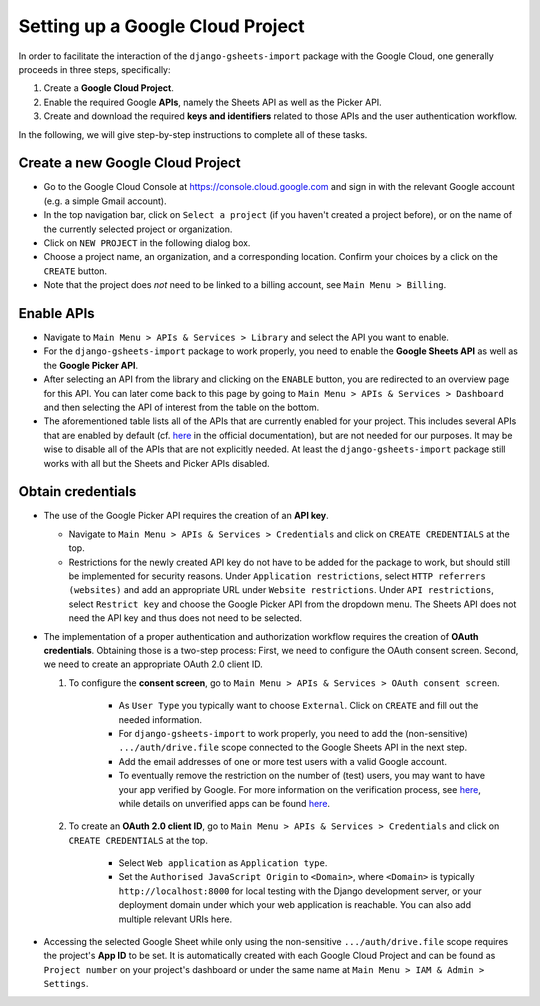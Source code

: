 =================================
Setting up a Google Cloud Project
=================================


In order to facilitate the interaction of the ``django-gsheets-import`` package with the Google Cloud, one generally proceeds in three steps, specifically:

1. Create a **Google Cloud Project**.
2. Enable the required Google **APIs**, namely the Sheets API as well as the Picker API.
3. Create and download the required **keys and identifiers** related to those APIs and the user authentication workflow.

In the following, we will give step-by-step instructions to complete all of these tasks.




Create a new Google Cloud Project
=================================

* Go to the Google Cloud Console at https://console.cloud.google.com and sign in with the relevant Google account (e.g. a simple Gmail account).
* In the top navigation bar, click on ``Select a project`` (if you haven't created a project before), or on the name of the currently selected project or organization.
* Click on ``NEW PROJECT`` in the following dialog box.
* Choose a project name, an organization, and a corresponding location. Confirm your choices by a click on the ``CREATE`` button.
* Note that the project does *not* need to be linked to a billing account, see ``Main Menu > Billing``.



Enable APIs
===========

* Navigate to ``Main Menu > APIs & Services > Library`` and select the API you want to enable.
* For the ``django-gsheets-import`` package to work properly, you need to enable the **Google Sheets API** as well as the **Google Picker API**.
* After selecting an API from the library and clicking on the ``ENABLE`` button, you are redirected to an overview page for this API. You can later come back to this page by going to ``Main Menu > APIs & Services > Dashboard`` and then selecting the API of interest from the table on the bottom.
* The aforementioned table lists all of the APIs that are currently enabled for your project. This includes several APIs that are enabled by default (cf. `here <https://cloud.google.com/service-usage/docs/enabled-service#default>`_ in the official documentation), but are not needed for our purposes. It may be wise to disable all of the APIs that are not explicitly needed. At least the ``django-gsheets-import`` package still works with all but the Sheets and Picker APIs disabled.



Obtain credentials
==================

* The use of the Google Picker API requires the creation of an **API key**.

  * Navigate to ``Main Menu > APIs & Services > Credentials`` and click on ``CREATE CREDENTIALS`` at the top.
  * Restrictions for the newly created API key do not have to be added for the package to work, but should still be implemented for security reasons. Under ``Application restrictions``, select ``HTTP referrers (websites)`` and add an appropriate URL under ``Website restrictions``. Under ``API restrictions``, select ``Restrict key`` and choose the Google Picker API from the dropdown menu. The Sheets API does not need the API key and thus does not need to be selected.

* The implementation of a proper authentication and authorization workflow requires the creation of **OAuth credentials**. Obtaining those is a two-step process: First, we need to configure the OAuth consent screen. Second, we need to create an appropriate OAuth 2.0 client ID.

  1. To configure the **consent screen**, go to ``Main Menu > APIs & Services > OAuth consent screen``.

      * As ``User Type`` you typically want to choose ``External``. Click on ``CREATE`` and fill out the needed information.
      * For ``django-gsheets-import`` to work properly, you need to add the (non-sensitive) ``.../auth/drive.file`` scope connected to the Google Sheets API in the next step.
      * Add the email addresses of one or more test users with a valid Google account.
      * To eventually remove the restriction on the number of (test) users, you may want to have your app verified by Google. For more information on the verification process, see `here <https://support.google.com/cloud/answer/9110914>`__, while details on unverified apps can be found `here <https://support.google.com/cloud/answer/7454865>`__.

  2. To create an **OAuth 2.0 client ID**, go to ``Main Menu > APIs & Services > Credentials`` and click on ``CREATE CREDENTIALS`` at the top.
  
      * Select ``Web application`` as ``Application type``.
      * Set the ``Authorised JavaScript Origin`` to ``<Domain>``, where ``<Domain>`` is typically ``http://localhost:8000`` for local testing with the Django development server, or your deployment domain under which your web application is reachable. You can also add multiple relevant URIs here.

* Accessing the selected Google Sheet while only using the non-sensitive ``.../auth/drive.file`` scope requires the project's **App ID** to be set. It is automatically created with each Google Cloud Project and can be found as ``Project number`` on your project's dashboard or under the same name at ``Main Menu > IAM & Admin > Settings``.


